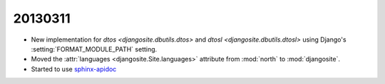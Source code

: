 20130311
========

- New implementation for 
  `dtos <djangosite.dbutils.dtos>` 
  and
  `dtosl <djangosite.dbutils.dtosl>` 
  using Django's :setting:`FORMAT_MODULE_PATH` setting.

- Moved the 
  :attr:`languages <djangosite.Site.languages>` 
  attribute from :mod:`north`   to :mod:`djangosite`.

- Started to use `sphinx-apidoc
  <http://sphinx-doc.org/invocation.html#invocation-of-sphinx-apidoc>`__
  